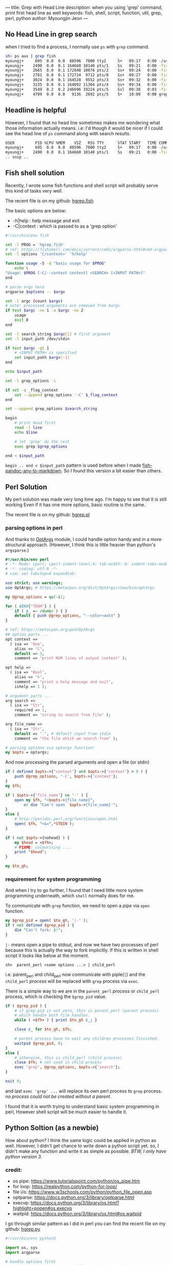 ---
title: Grep with Head Line
description: when you using 'grep' command, print first head line as well
keywords: fish, shell, script, function, util, grep, perl, python
author: Myoungjin Jeon
---

** No Head Line in grep search
   when I tried to find a process, I normally use =ps= with =grep= command.

#+begin_src sh
  sh> ps aux | grep fish
  myoungj+     695  0.0  0.0  88596  7000 tty2     S+   09:17   0:00 -/usr/bin/fish -c /usr/bin/gnome-session -l 
  myoungj+    2490  0.0  0.1 164660 10140 pts/1    Ss   09:21   0:00 -fish
  myoungj+    2665  0.0  0.1 172848 10076 pts/2    Ss+  09:24   0:00 -fish
  myoungj+    2781  0.0  0.1 172724  9712 pts/0    Ss+  09:27   0:00 -fish
  myoungj+    3024  0.0  0.1 164528  9552 pts/3    Ss+  09:32   0:00 -fish
  myoungj+    3135  0.0  0.1 164092 11304 pts/4    Ss+  09:34   0:00 -fish
  myoungj+    3549  0.2  0.2 246696 19224 pts/5    Ssl  09:38   0:03 -fish
  myoungj+    4709  0.0  0.0   9136  2692 pts/5    S+   10:00   0:00 grep --color=auto fish
#+end_src

** Headline is helpful

    However, I found that no head line sometimes makes me wondering what
    those information actually means. i.e: I'd though it would be nicer if I could see the
    head line of =ps= command along with search results.

#+begin_src sh
USER         PID %CPU %MEM    VSZ   RSS TTY      STAT START   TIME COMMAND
myoungj+     695  0.0  0.0  88596  7000 tty2     S+   09:17   0:00 -/usr/bin/fish -c /usr/bin/gnome-session -l 
myoungj+    2490  0.0  0.1 164660 10140 pts/1    Ss   09:21   0:00 -fish
.. snip ..
#+end_src

** Fish shell solution

    Recently, I wrote some fish functions and shell script will probably serve this kind of
    tasks very well.

    The recent file is on my github: [[https://github.com/jeongoon/hgrep/blob/main/fish/hgrep.fish][hgrep.fish]]

    The basic options are below:
    - -h|help : help message and exit
    - -C|context : which is passed to as a 'grep option'

#+begin_src sh
  #!/usr/bin/env fish

  set -l PROG = 'hgrep.fish'
  # ref: https://fishshell.com/docs/current/cmds/argparse.html#cmd-argparse
  set -l options 'C/context=' 'h/help'

  function usage -S -d "basic usage for $PROG"
      echo \
  "Usage: $PROG [-C|--context context] <SEARCH> [<INPUT PATH>]"
  end

  # parse args here
  argparse $options -- $argv

  set -l argc (count $argv)
  # note: processed arguments are removed from $argv
  if test $argc -ne 1 -a $argc -ne 2
      usage
      exit 0
  end

  set -l search_string $argv[1] # first argument
  set -l input_path /dev/stdin

  if test $argc -gt 1
      # <INPUT PATH> is specified
      set input_path $argv[-1]
  end

  echo $input_path

  set -l grep_options -i

  if set -q _flag_context
      set --append grep_options '-C' $_flag_context
  end

  set --append grep_options $search_string

  begin
      # print head first
      read -l line
      echo $line

      # let 'grep' do the rest
      exec grep $grep_options

  end < $input_path
#+end_src

    =begin .. end < $input_path= pattern is used before when I made [[https://github.com/jeongoon/fish-pandoc-any-to-markdown/blob/d45c2207dac63706ae6a947aacb72d092aa5f089/pandoc-any-to-markdown.fish#L28-L45][fish-pandoc-any-to-markdown]].
    So I found this version a bit easier than others.

** Perl Solution

    My perl solution was made very long time ago. I'm happy to see that it is still working
    Even if it has one more options, basic routine is the same.

    The recent file is on my github: [[https://github.com/jeongoon/hgrep/blob/main/perl/hgrep.pl][hgrep.pl]]

*** parsing options in perl
    And thanks to [[https://metacpan.org/pod/OptArgs][OptArgs]] module, I could handle option handy and in a more structural approach.
    (However, I think this is little heavier than python's =argsparse=.)

#+begin_src perl
  #!/usr/bin/env perl
  # -*- Mode: cperl; cperl-indent-level:4; tab-width: 8; indent-tabs-mode: nil -*-
  # -*- coding: utf-8 -*-
  # vim: set tabstop=8 expandtab:

  use strict; use warnings;
  use OptArgs; # https://metacpan.org/dist/OptArgs/view/bin/optargs

  my @grep_options = qw(-i);

  for ( $ENV{'TERM'} ) {
      if ( $_ =~ /dumb/ ) { }
      default { push @grep_options, "--color=auto" }
  }

  # ref: https://metacpan.org/pod/OptArgs
  ## option parts ...
  opt context =>
    ( isa => 'Num',
      alias => 'C',
      default => 3,
      comment => 'print NUM lines of output context' );

  opt help =>
    ( isa => 'Bool',
      alias => 'h',
      comment => 'print a help message and exit',
      ishelp => 1 );

  # argument parts ...
  arg search =>
    ( isa => 'Str',
      required => 1,
      comment => 'string to search from file' );

  arg file_name =>
    ( isa => 'Str',
      default => '-', # default input from stdin
      comment => 'the file which we search from' );

  # parsing options via optargs function!
  my $opts = optargs;

#+end_src

    And now processing the parsed arguments and open a file (or stdin)
  
#+begin_src perl
  if ( defined $opts->{'context'} and $opts->{'context'} > 0 ) {
      push @grep_options, '-C', $opts->{'context'};
  }
  my $fh;

  if ( $opts->{'file_name'} ne '-' ) {
      open my $fh, "<$opts->{file_name}",
          or die "Can't open `$opts->{file_name}'";
  }
  else {
      # http://perldoc.perl.org/functions/open.html
      open( $fh, "<&=",*STDIN );
  }

  if ( not $opts->{nohead} ) {
      my $head = <$fh>;
      # FIXME: colourising ....
      print "$head";
  }

  my $to_gh;
#+end_src

***  requirement for system programming

    And when I try to go further, I found that I need little more system programming underneath,
    which ~shell~ normally does for me.

    To communicate with =grep= function, we need to open a pipe via =open= function.

#+begin_src perl
  my $grep_pid = open( $to_gh, '|-' );
  if ( not defined $grep_pid ) {
      die "Can't fork: $!";
  }
#+end_src

  =|-= means open a pipe to stdout, and now we have two processes of perl because this is
  actually the way to fork implicitly. If this is written in shell script it looks
  like below at the moment.

#+begin_src ascii
  sh>  parent_perl <some options ...> | child_perl
#+end_src

  i.e. parent_perl and child_perl now communicate with piple(=|=) and the ~child_perl~ /process/
  will be replaced with =grep= process via =exec=.

  There is a simple way to we are in the ~parent_perl~ /process/ or ~child_perl~ process,
  which is checking the =$grep_pid= value.

#+begin_src perl
  if ( $grep_pid ) {
      # if grep_pid is not zero, this is parent_perl (parent process)
      # which handle both file handles.
      while ( <$fh> ) { print $to_gh $_; }

      close $_ for $to_gh, $fh;

      # parent process have to wait any children processes finsished.
      waitpid $grep_pid, 0;
  }
  else {
      # otherwise, this is child_perl (child process)
      close $fh; # not used in child process
      exec 'grep', @grep_options, $opts->{'search'};
  }

  exit 0;
#+end_src

  and last =exec 'grep' ...= will replace its own perl process to =grep= process.
  /no process could not be created without a parent./

  I found that it is worth trying to understand basic system programming in perl,
  However shell script will be much easier to handle it.

** Python Soltion (as a newbie)

   How about python? I think the same logic could be applied in python as well.
   However, I didn't get chance to write down a python script yet. so, I didn't make
   any function and write it as simple as possible. /BTW, I only have python version 3./

*** credit:
    - os pipe: https://www.tutorialspoint.com/python/os_pipe.htm
    - for loop: https://realpython.com/python-for-loop/
    - file i/o: https://www.w3schools.com/python/python_file_open.asp
    - optparse: https://docs.python.org/3/library/optparse.html
    - execvp: https://docs.python.org/3/library/os.html?highlight=popen#os.execvp
    - waitpid: https://docs.python.org/3/library/os.html#os.waitpid

  I go through similar pattern as I did in perl
  you can find the recent file on my github: [[https://github.com/jeongoon/hgrep/blob/main/python/hgrep.py][hgrep.py]]

#+begin_src python
#!/usr/bin/env python3

import os, sys
import argparse

# handle options first
parser = argparse.ArgumentParser()#prog="hgrep.py")
parser.add_argument( "-C", "--context",
                     nargs = 1,
                     type = int,
                     dest = "context",
                     required = False,
                     help="print NUM lines of output context" )

parser.add_argument( "search",
                     # upper case in the help message
                     metavar = "<SEARCH>",
                     help = "string to search from <file_path>" )

parser.add_argument( "file_path",
                     # upper case in the help message
                     metavar = "[<FILE PATH>]",
                     default = '-',
                     help = "<file_path> to search" )

# case insenstive search
grep_options = [ '-i' ]

# highligting
if os.environ['TERM'].lower != 'dumb':
    grep_options.append( "--color=auto" )
#+end_src

    I found argparse module cannot handle /optional/ positional argument.
    optional opsitional argument is natural in =grep=. So I'd like to keep that behaviour.

#+begin_src python
  # argparse cannot handle optional argument
  # WORKAROUND:
  argv = sys.argv[1::]
  if len(argv) == 0:
      print( "{prog}: No argument given".format(prog= sys.argv[0] ),
             file = sys.stderr )
      parser.print_help()
      exit( 1 )

  if len(argv) == 1:
      # user ommit input file path
      # default : - (stdin)
      argv.append( '-' )

  args = parser.parse_args( argv )

  # check more grep options
  if args.context is not None and args.context > 0:
      grep_options.extend( [ '-C', args.context ] )

  grep_options.append( args.search )
#+end_src    

    I don't really know about python, I think I took the very lowlevel =pipe()= function
    in python.

#+begin_src python
# and let's go for plumbing
# file descriptors r,w for reading and writing
r, w = os.pipe()

if args.file_path == "-":
    # open file path to read
    file_to_read = sys.stdin
else:
    # or from stdin
    if os.path.isfile( args.file_path ):
        file_to_read = open( args.file_path, "r" )
    else:
        print( "A file path:({fp}) is not readable"
               .format( fp=args.file_path )
               , file = sys.stderr )
        exit( 2 )

print( file_to_read.readline() , file = sys.stdout, flush = True )

grep_pid = os.fork()

if grep_pid:
    # parent process

    # to communicate with to a child process
    # writing file descriptor will be used
    os.close(r)
    os.dup2( w, sys.stdout.fileno() )

    # read head first and print into stdout directly

    for line in file_to_read:
        print( line )

    # It is good practice to close all the file open
    os.close( w )

    # safely waiting for children processes
    os.waitpid( grep_pid,
                os.WNOHANG # if child process status not available: no wait
               )

else:
    # child process
    os.dup2( r, sys.stdin.fileno() )
    os.closerange( r, w )
    os.execvp( 'grep', grep_options )

exit(0)
#+end_src

***  Where I found difficulty

    =os.dup2= is essential to communicate with the =grep= in child process as =grep= only care about
    ~stdin~ here, but there is no way to inform that parent is talking to newly open
    file descriptors (r,w). TBH, I spent too much time on this because lacks of my knoweldge
    about system programming.

    and =os.waitpid= requires =os.WNOHANG= option value, I thought it will be ~0~,
    which is actually not. so my programme was on hang after =grep= had fisnihed its job.

** Conculsion

*** pipe and shell's power
    Even though, it was good chance to learn about basic pipe usage,
    Shell script is very powerful for basic process communication between two proccesses.

*** parsing option is easier with modules

    And also I tried to add option and test them.
    - /fish/'s argparse is relatively new, which
    - Perl's OptArgs has more features and handle optional argument as well
    - python's argparse has good type system for checking data type and is performant,
      however it doesn't support optional (positional) arguments. so I applied
      some workaround.

Thank you for reading!
and Happy coding!
